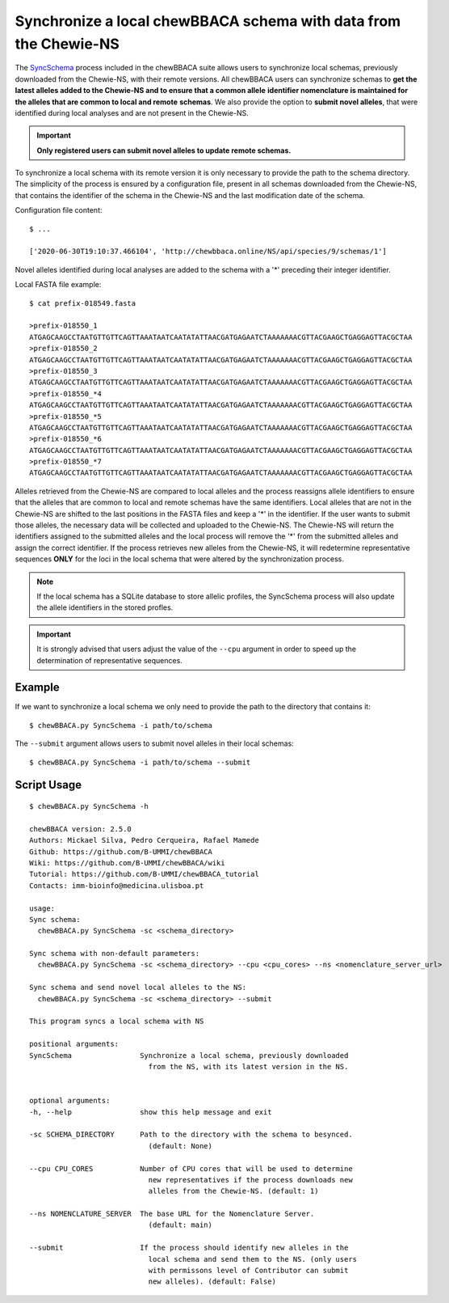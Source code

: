 Synchronize a local chewBBACA schema with data from the Chewie-NS
=================================================================

The `SyncSchema <https://github.com/B-UMMI/chewBBACA/blob/master/CHEWBBACA/CHEWBBACA_NS/sync_schema.py>`_ 
process included in the chewBBACA suite allows users to synchronize local schemas, previously 
downloaded from the Chewie-NS, with their remote versions. All chewBBACA users can synchronize 
schemas to **get the latest alleles added to the Chewie-NS and to ensure that a common allele**
**identifier nomenclature is maintained for the alleles that are common to local and remote**
**schemas**. We also provide the option to **submit novel alleles**, that were identified during
local analyses and are not present in the Chewie-NS.

.. important:: **Only registered users can submit novel alleles to update remote schemas.**

To synchronize a local schema with its remote version it is only necessary to provide the path
to the schema directory. The simplicity of the process is ensured by a configuration file,
present in all schemas downloaded from the Chewie-NS, that contains the identifier of the
schema in the Chewie-NS and the last modification date of the schema.

Configuration file content::

    $ ...
    
    ['2020-06-30T19:10:37.466104', 'http://chewbbaca.online/NS/api/species/9/schemas/1']

Novel alleles identified during local analyses are added to the schema with a '*' preceding 
their integer identifier.

Local FASTA file example::

    $ cat prefix-018549.fasta

    >prefix-018550_1
    ATGAGCAAGCCTAATGTTGTTCAGTTAAATAATCAATATATTAACGATGAGAATCTAAAAAAACGTTACGAAGCTGAGGAGTTACGCTAA
    >prefix-018550_2
    ATGAGCAAGCCTAATGTTGTTCAGTTAAATAATCAATATATTAACGATGAGAATCTAAAAAAACGTTACGAAGCTGAGGAGTTACGCTAA
    >prefix-018550_3
    ATGAGCAAGCCTAATGTTGTTCAGTTAAATAATCAATATATTAACGATGAGAATCTAAAAAAACGTTACGAAGCTGAGGAGTTACGCTAA
    >prefix-018550_*4
    ATGAGCAAGCCTAATGTTGTTCAGTTAAATAATCAATATATTAACGATGAGAATCTAAAAAAACGTTACGAAGCTGAGGAGTTACGCTAA
    >prefix-018550_*5
    ATGAGCAAGCCTAATGTTGTTCAGTTAAATAATCAATATATTAACGATGAGAATCTAAAAAAACGTTACGAAGCTGAGGAGTTACGCTAA
    >prefix-018550_*6
    ATGAGCAAGCCTAATGTTGTTCAGTTAAATAATCAATATATTAACGATGAGAATCTAAAAAAACGTTACGAAGCTGAGGAGTTACGCTAA
    >prefix-018550_*7
    ATGAGCAAGCCTAATGTTGTTCAGTTAAATAATCAATATATTAACGATGAGAATCTAAAAAAACGTTACGAAGCTGAGGAGTTACGCTAA

Alleles retrieved from the Chewie-NS are compared to local alleles and the process 
reassigns allele identifiers to ensure that the alleles that are common to local and remote 
schemas have the same identifiers. Local alleles that are not in the Chewie-NS are shifted 
to the last positions in the FASTA files and keep a '*' in the identifier. If the user wants 
to submit those alleles, the necessary data will be collected and uploaded to the Chewie-NS. 
The Chewie-NS will return the identifiers assigned to the submitted alleles and the local 
process will remove the '*' from the submitted alleles and assign the correct identifier. 
If the process retrieves new alleles from the Chewie-NS, it will redetermine representative 
sequences **ONLY** for the loci in the local schema that were altered by the synchronization 
process.

.. note:: If the local schema has a SQLite database to store allelic profiles, the SyncSchema 
          process will also update the allele identifiers in the stored profles.

.. important:: It is strongly advised that users adjust the value of the ``--cpu`` argument
               in order to speed up the determination of representative sequences.

Example
:::::::

If we want to synchronize a local schema we only need to provide the path to the directory that contains it::

    $ chewBBACA.py SyncSchema -i path/to/schema

The ``--submit`` argument allows users to submit novel alleles in their local schemas::

    $ chewBBACA.py SyncSchema -i path/to/schema --submit

Script Usage
::::::::::::

::

    $ chewBBACA.py SyncSchema -h

    chewBBACA version: 2.5.0
    Authors: Mickael Silva, Pedro Cerqueira, Rafael Mamede
    Github: https://github.com/B-UMMI/chewBBACA
    Wiki: https://github.com/B-UMMI/chewBBACA/wiki
    Tutorial: https://github.com/B-UMMI/chewBBACA_tutorial
    Contacts: imm-bioinfo@medicina.ulisboa.pt

    usage: 
    Sync schema:
      chewBBACA.py SyncSchema -sc <schema_directory> 

    Sync schema with non-default parameters:
      chewBBACA.py SyncSchema -sc <schema_directory> --cpu <cpu_cores> --ns <nomenclature_server_url>

    Sync schema and send novel local alleles to the NS:
      chewBBACA.py SyncSchema -sc <schema_directory> --submit

    This program syncs a local schema with NS

    positional arguments:
    SyncSchema                Synchronize a local schema, previously downloaded
                                from the NS, with its latest version in the NS.
                                

    optional arguments:
    -h, --help                show this help message and exit
                                
    -sc SCHEMA_DIRECTORY      Path to the directory with the schema to besynced.
                                (default: None)
                                
    --cpu CPU_CORES           Number of CPU cores that will be used to determine
                                new representatives if the process downloads new
                                alleles from the Chewie-NS. (default: 1)
                                
    --ns NOMENCLATURE_SERVER  The base URL for the Nomenclature Server.
                                (default: main)
                                
    --submit                  If the process should identify new alleles in the
                                local schema and send them to the NS. (only users
                                with permissons level of Contributor can submit
                                new alleles). (default: False)


